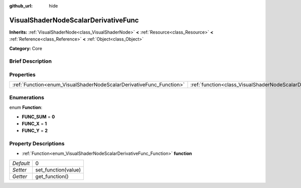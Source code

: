 :github_url: hide

.. Generated automatically by doc/tools/makerst.py in Godot's source tree.
.. DO NOT EDIT THIS FILE, but the VisualShaderNodeScalarDerivativeFunc.xml source instead.
.. The source is found in doc/classes or modules/<name>/doc_classes.

.. _class_VisualShaderNodeScalarDerivativeFunc:

VisualShaderNodeScalarDerivativeFunc
====================================

**Inherits:** :ref:`VisualShaderNode<class_VisualShaderNode>` **<** :ref:`Resource<class_Resource>` **<** :ref:`Reference<class_Reference>` **<** :ref:`Object<class_Object>`

**Category:** Core

Brief Description
-----------------



Properties
----------

+---------------------------------------------------------------------+-------------------------------------------------------------------------------+---+
| :ref:`Function<enum_VisualShaderNodeScalarDerivativeFunc_Function>` | :ref:`function<class_VisualShaderNodeScalarDerivativeFunc_property_function>` | 0 |
+---------------------------------------------------------------------+-------------------------------------------------------------------------------+---+

Enumerations
------------

.. _enum_VisualShaderNodeScalarDerivativeFunc_Function:

.. _class_VisualShaderNodeScalarDerivativeFunc_constant_FUNC_SUM:

.. _class_VisualShaderNodeScalarDerivativeFunc_constant_FUNC_X:

.. _class_VisualShaderNodeScalarDerivativeFunc_constant_FUNC_Y:

enum **Function**:

- **FUNC_SUM** = **0**

- **FUNC_X** = **1**

- **FUNC_Y** = **2**

Property Descriptions
---------------------

.. _class_VisualShaderNodeScalarDerivativeFunc_property_function:

- :ref:`Function<enum_VisualShaderNodeScalarDerivativeFunc_Function>` **function**

+-----------+---------------------+
| *Default* | 0                   |
+-----------+---------------------+
| *Setter*  | set_function(value) |
+-----------+---------------------+
| *Getter*  | get_function()      |
+-----------+---------------------+

